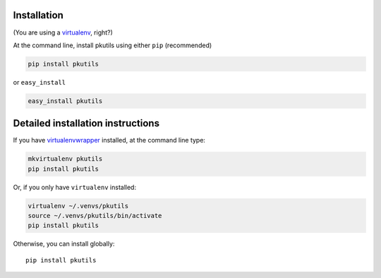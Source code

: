 Installation
------------

(You are using a `virtualenv`_, right?)

At the command line, install pkutils using either ``pip`` (recommended)

.. code-block:: bash

    pip install pkutils

or ``easy_install``

.. code-block:: bash

    easy_install pkutils

Detailed installation instructions
----------------------------------

If you have `virtualenvwrapper`_ installed, at the command line type:

.. code-block:: bash

    mkvirtualenv pkutils
    pip install pkutils

Or, if you only have ``virtualenv`` installed:

.. code-block:: bash

	virtualenv ~/.venvs/pkutils
	source ~/.venvs/pkutils/bin/activate
	pip install pkutils

Otherwise, you can install globally::

    pip install pkutils

.. _virtualenv: http://www.virtualenv.org/en/latest/index.html
.. _virtualenvwrapper: https://virtualenvwrapper.readthedocs.org/en/latest/
